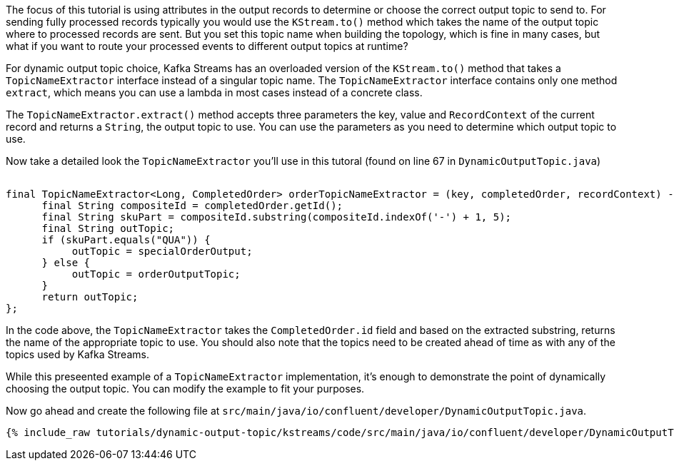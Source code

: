 ////
In this file you describe the Kafka streams topology, and should cover the main points of the tutorial.
The text assumes a method buildTopology exists and constructs the Kafka Streams application.  Feel free to modify the text below to suit your needs.
////


The focus of this tutorial is using attributes in the output records to determine or choose the correct output topic to send to.  For sending fully processed records typically you would use the `KStream.to()` method which takes the name of the output topic where to processed records are sent. But you set this topic name when building the topology, which is fine in many cases, but what if you want to route your processed events to different output topics at runtime?

For dynamic output topic choice, Kafka Streams has an overloaded version of the `KStream.to()` method that takes a `TopicNameExtractor` interface instead of a singular topic name.  The `TopicNameExtractor` interface contains only one method `extract`, which means you can use a lambda in most cases instead of a concrete class.

The `TopicNameExtractor.extract()` method accepts three parameters the key, value and `RecordContext` of the current record and returns a `String`, the output topic to use. You can use the parameters as you need to determine which output topic to use.

Now take a detailed look the `TopicNameExtractor` you'll use in this tutoral (found on line 67 in `DynamicOutputTopic.java`)

++++
<pre class="snippet"><code class="java">
final TopicNameExtractor&lt;Long, CompletedOrder&gt; orderTopicNameExtractor = (key, completedOrder, recordContext) -> {
      final String compositeId = completedOrder.getId();
      final String skuPart = compositeId.substring(compositeId.indexOf('-') + 1, 5);
      final String outTopic;
      if (skuPart.equals("QUA")) {
           outTopic = specialOrderOutput;
      } else {
           outTopic = orderOutputTopic;
      }
      return outTopic;
};
</code></pre>
++++

In the code above, the `TopicNameExtractor` takes the `CompletedOrder.id` field and based on the extracted substring, returns the name of the appropriate topic to use.  You should also note that the topics need to be created ahead of time as with any of the topics used by Kafka Streams.

While this preseented example of a `TopicNameExtractor` implementation, it's enough to demonstrate the point of dynamically choosing the output topic.  You can modify the example to fit your purposes.



Now go ahead and create the following file at `src/main/java/io/confluent/developer/DynamicOutputTopic.java`.

+++++
<pre class="snippet"><code class="java">{% include_raw tutorials/dynamic-output-topic/kstreams/code/src/main/java/io/confluent/developer/DynamicOutputTopic.java %}</code></pre>
+++++
